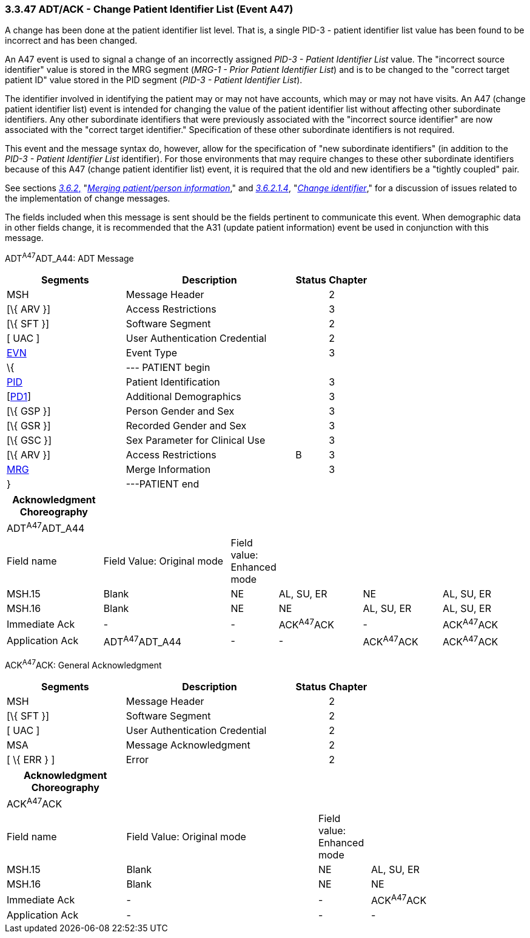 === 3.3.47 ADT/ACK - Change Patient Identifier List (Event A47)

A change has been done at the patient identifier list level. That is, a single PID-3 - patient identifier list value has been found to be incorrect and has been changed.

An A47 event is used to signal a change of an incorrectly assigned _PID-3 - Patient Identifier List_ value. The "incorrect source identifier" value is stored in the MRG segment (_MRG-1 - Prior Patient Identifier List_) and is to be changed to the "correct target patient ID" value stored in the PID segment (_PID-3 - Patient Identifier List_).

The identifier involved in identifying the patient may or may not have accounts, which may or may not have visits. An A47 (change patient identifier list) event is intended for changing the value of the patient identifier list without affecting other subordinate identifiers. Any other subordinate identifiers that were previously associated with the "incorrect source identifier" are now associated with the "correct target identifier." Specification of these other subordinate identifiers is not required.

This event and the message syntax do, however, allow for the specification of "new subordinate identifiers" (in addition to the _PID-3 - Patient Identifier List_ identifier). For those environments that may require changes to these other subordinate identifiers because of this A47 (change patient identifier list) event, it is required that the old and new identifiers be a "tightly coupled" pair.

See sections link:#merging-patientperson-information[_3.6.2_&#44;] "link:#merging-patientperson-information[_Merging patient/person information_]," and link:#change-identifier[_3.6.2.1.4_], "link:#change-identifier[_Change identifier_]," for a discussion of issues related to the implementation of change messages.

The fields included when this message is sent should be the fields pertinent to communicate this event. When demographic data in other fields change, it is recommended that the A31 (update patient information) event be used in conjunction with this message.

ADT^A47^ADT_A44: ADT Message

[width="100%",cols="33%,47%,9%,11%",options="header",]
|===
|Segments |Description |Status |Chapter
|MSH |Message Header | |2
|[\{ ARV }] |Access Restrictions | |3
|[\{ SFT }] |Software Segment | |2
|[ UAC ] |User Authentication Credential | |2
|link:#EVN[EVN] |Event Type | |3
|\{ |--- PATIENT begin | |
|link:#_Hlt479197644[PID] |Patient Identification | |3
|[link:#_Hlt479197572[PD1]] |Additional Demographics | |3
|[\{ GSP }] |Person Gender and Sex | |3
|[\{ GSR }] |Recorded Gender and Sex | |3
|[\{ GSC }] |Sex Parameter for Clinical Use | |3
|[\{ ARV }] |Access Restrictions |B |3
|link:#MRG[MRG] |Merge Information | |3
|} |---PATIENT end | |
|===

[width="100%",cols="19%,26%,5%,17%,16%,17%",options="header",]
|===
|Acknowledgment Choreography | | | | |
|ADT^A47^ADT_A44 | | | | |
|Field name |Field Value: Original mode |Field value: Enhanced mode | | |
|MSH.15 |Blank |NE |AL, SU, ER |NE |AL, SU, ER
|MSH.16 |Blank |NE |NE |AL, SU, ER |AL, SU, ER
|Immediate Ack |- |- |ACK^A47^ACK |- |ACK^A47^ACK
|Application Ack |ADT^A47^ADT_A44 |- |- |ACK^A47^ACK |ACK^A47^ACK
|===

ACK^A47^ACK: General Acknowledgment

[width="100%",cols="33%,47%,9%,11%",options="header",]
|===
|Segments |Description |Status |Chapter
|MSH |Message Header | |2
|[\{ SFT }] |Software Segment | |2
|[ UAC ] |User Authentication Credential | |2
|MSA |Message Acknowledgment | |2
|[ \{ ERR } ] |Error | |2
|===

[width="100%",cols="23%,37%,10%,30%",options="header",]
|===
|Acknowledgment Choreography | | |
|ACK^A47^ACK | | |
|Field name |Field Value: Original mode |Field value: Enhanced mode |
|MSH.15 |Blank |NE |AL, SU, ER
|MSH.16 |Blank |NE |NE
|Immediate Ack |- |- |ACK^A47^ACK
|Application Ack |- |- |-
|===

